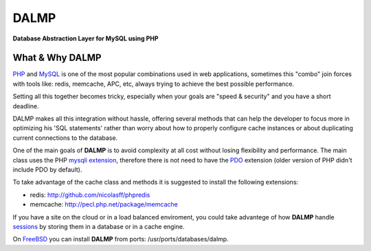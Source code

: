 DALMP
=====

**Database Abstraction Layer for MySQL using PHP**


What & Why DALMP
................

`PHP <http://www.php.net>`_  and `MySQL <http://www.mysql.org>`_ is one of the most popular combinations used in web applications,
sometimes this "combo" join forces with tools like: redis, memcache, APC, etc,
always trying to achieve the best possible performance.

Setting all this together becomes tricky, especially when your goals are "speed
& security" and you have a short deadline.

DALMP makes all this integration without hassle, offering several methods that
can help the developer to focus more in optimizing his 'SQL statements' rather
than worry about how to properly configure cache instances or about duplicating
current connections to the database.

.. seealso::

   `Prepared statements </en/latest/prepared_statements.html>`_

One of the main goals of **DALMP** is to avoid complexity at all cost without
losing flexibility and performance. The main class uses the PHP
`mysqli extension <http://php.net/mysqli>`_, therefore there is not need
to have the `PDO <http://www.php.net/pdo>`_ extension (older version of PHP didn't include PDO by default).

To take advantage of the cache class and methods it is suggested to install the
following extensions:

* redis: `http://github.com/nicolasff/phpredis <http://github.com/nicolasff/phpredis>`_
* memcache: `http://pecl.php.net/package/memcache <http://pecl.php.net/package/memcache>`_

.. seealso::

  `Dalmp\\Cache </en/latest/cache.html>`_

If you have a site on the cloud or in a load balanced enviroment, you could
take advantege of how **DALMP** handle `sessions <http://www.php.net/manual/en/book.session.php>`_ by storing them in a database or in
a cache engine.


.. seealso::

   `Dalmp\\Sessions </en/latest/sessions.html>`_



On `FreeBSD <http://www.freebsd.org>`_ you can install **DALMP** from ports: /usr/ports/databases/dalmp.
